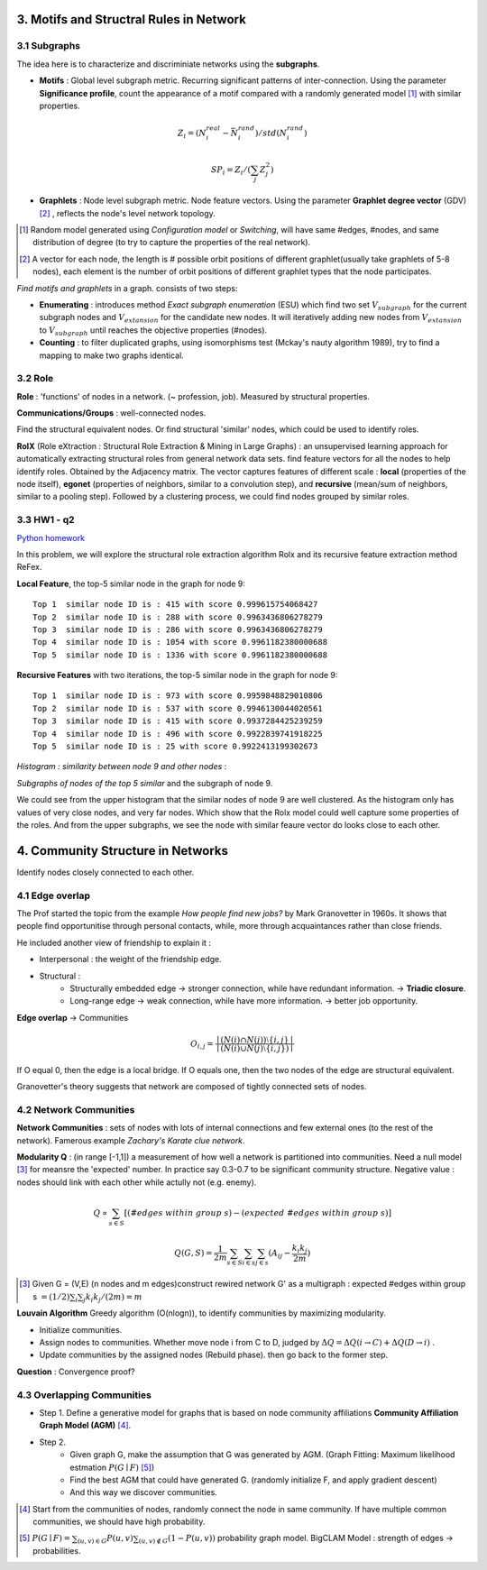 3. Motifs and Structral Rules in Network
=======================================

3.1 Subgraphs
--------------------------

The idea here is to characterize and discriminiate networks using the **subgraphs**.

* **Motifs** : Global level subgraph metric. Recurring significant patterns of inter-connection. Using the parameter **Significance profile**, count the appearance of a motif compared with a randomly generated model [1]_ with similar properties.

.. math::
  Z_{i} = (N_{i}^{real} - \bar{N}_{i}^{rand})/std(N_{i}^{rand})

.. math::
  SP_{i} = Z_{i}/(\sum_{j}Z_{j}^{2})

* **Graphlets** : Node level subgraph metric. Node feature vectors. Using the parameter **Graphlet degree vector** (GDV) [2]_ , reflects the node's level network topology.

.. [1] Random model generated using *Configuration model* or *Switching*, will have same #edges, #nodes, and same distribution of degree (to try to capture the properties of the real network).

.. [2] A vector for each node, the length is # possible orbit positions of different graphlet(usually take graphlets of 5-8 nodes), each element is the number of orbit positions of different graphlet types that the node participates.

*Find motifs and graphlets* in a graph. consists of two steps:

* **Enumerating** : introduces method *Exact subgraph enumeration* (ESU) which find two set :math:`V_{subgraph}` for the current subgraph nodes and :math:`V_{extansion}` for the candidate new nodes. It will iteratively adding new nodes from :math:`V_{extansion}` to :math:`V_{subgraph}` until reaches the objective properties (#nodes).

* **Counting** : to filter duplicated graphs, using isomorphisms test (Mckay's nauty algorithm 1989), try to find a mapping to make two graphs identical.


3.2 Role
---------------

**Role** : 'functions' of nodes in a network. (~ profession, job). Measured by structural properties.

**Communications/Groups** : well-connected nodes.

Find the structural equivalent nodes. Or find structural 'similar' nodes, which could be used to identify roles.

**RolX** (Role eXtraction : Structural Role Extraction & Mining in Large Graphs) :
an unsupervised learning approach for automatically extracting structural roles from general network data sets.
find feature vectors for all the nodes to help identify roles. Obtained by the Adjacency matrix. The vector captures
features of different scale : **local** (properties of the node itself), **egonet** (properties of neighbors, similar to a
convolution step), and **recursive** (mean/sum of neighbors, similar to a pooling step). Followed by a clustering process,
we could find nodes grouped by similar roles.

3.3 HW1 - q2
------------------------

`Python homework <https://github.com/gggliuye/VIO/blob/master/docs/GNN/HWs/HW1-q2.ipynb>`_

In this problem, we will explore the structural role extraction algorithm Rolx and its recursive
feature extraction method ReFex.

**Local Feature**, the top-5 similar node in the graph for node 9::

  Top 1  similar node ID is : 415 with score 0.999615754068427
  Top 2  similar node ID is : 288 with score 0.9963436806278279
  Top 3  similar node ID is : 286 with score 0.9963436806278279
  Top 4  similar node ID is : 1054 with score 0.9961182380000688
  Top 5  similar node ID is : 1336 with score 0.9961182380000688

**Recursive Features** with two iterations, the top-5 similar node in the graph for node 9::

  Top 1  similar node ID is : 973 with score 0.9959848829010806
  Top 2  similar node ID is : 537 with score 0.9946130044020561
  Top 3  similar node ID is : 415 with score 0.9937284425239259
  Top 4  similar node ID is : 496 with score 0.9922839741918225
  Top 5  similar node ID is : 25 with score 0.9922413199302673

*Histogram : similarity between node 9 and other nodes* :

.. image:: images/hw1-q2-histo.PNG
    :align: center
    :width: 50%

*Subgraphs of nodes of the top 5 similar* and the subgraph of node 9.

.. image:: images/hw1-q2-role.PNG
    :align: center

We could see from the upper histogram that the similar nodes of node 9 are well clustered. As the histogram
only has values of very close nodes, and very far nodes. Which show that the Rolx model could well capture
some properties of the roles. And from the upper subgraphs, we see the node with similar feaure vector do
looks close to each other.

4. Community Structure in Networks
=====================================

Identify nodes closely connected to each other.

4.1 Edge overlap
----------------------------

The Prof started the topic from the example *How people find new jobs?* by Mark Granovetter in 1960s. It shows that
people find opportunitise through personal contacts, while, more through acquaintances rather than
close friends.

He included another view of friendship to explain it :

* Interpersonal : the weight of the friendship edge.
* Structural :
    * Structurally embedded edge -> stronger connection, while have redundant information. -> **Triadic closure**.
    * Long-range edge -> weak connection, while have more information. -> better job opportunity.

**Edge overlap** -> Communities

.. math::
  O_{i,j} = \frac{\mid (N(i) \cap N(j)) \setminus \{i,j\} \mid} {\mid (N(i) \cup N(j) \setminus \{i,j\})\mid}

If O equal 0, then the edge is a local bridge. If O equals one, then the two nodes of the edge are structural equivalent.

Granovetter's theory suggests that network are composed of tightly connected sets of nodes.

4.2 Network Communities
----------------------------

**Network Communities** : sets of nodes with lots of internal connections and few external ones (to the rest of the network).
Famerous example *Zachary's Karate clue network*.


**Modularity Q** : (in range [-1,1]) a measurement of how well a network is partitioned into communities. Need a null model [3]_ for meansre the 'expected' number.
In practice say 0.3-0.7 to be significant community structure. Negative value : nodes should link with each other while actully not (e.g. enemy).

.. math::
  Q \propto \sum_{s\in S} [(\#edges\ within\ group\ s) - (expected\ \#edges \ within \ group \ s)]

.. math::
  Q(G,S) = \frac{1}{2m} \sum_{s\in S}\sum_{i\in s}\sum_{j\in s}(A_{ij} - \frac{k_{i}k_{j}}{2m})

.. [3] Given G = (V,E) (n nodes and m edges)construct rewired network G' as a multigraph : expected #edges within group s :math:`= (1/2)\sum_{i} \sum_{j}k_{i}k_{j}/(2m) = m`

**Louvain Algorithm** Greedy algorithm (O(nlogn)), to identify communities by maximizing modularity.

* Initialize communities.
* Assign nodes to communities. Whether move node i from C to D, judged by :math:`\Delta Q = \Delta Q(i\to C) + \Delta Q(D\to i)` .
* Update communities by the assigned nodes (Rebuild phase). then go back to the former step.

**Question** : Convergence proof?

4.3 Overlapping Communities
-------------------------


* Step 1. Define a generative model for graphs that is based on node community affiliations **Community Affiliation Graph Model (AGM)** [4]_.
* Step 2.
    * Given graph G, make the assumption that G was generated by AGM. (Graph Fitting: Maximum likelihood estmation :math:`P(G\mid F)` [5]_)
    * Find the best AGM that could have generated G. (randomly initialize F, and apply gradient descent)
    * And this way we discover communities.

.. [4] Start from the communities of nodes, randomly connect the node in same community. If have multiple common communities, we should have high probability.

.. [5] :math:`P(G\mid F) = \sum_{(u,v)\in G}P(u,v) \sum_{(u,v)\notin G}(1-P(u,v))` probability graph model. BigCLAM Model : strength of edges -> probabilities.
